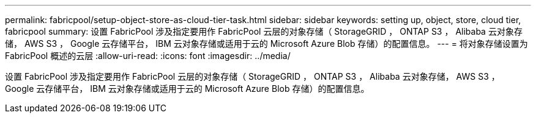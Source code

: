 ---
permalink: fabricpool/setup-object-store-as-cloud-tier-task.html 
sidebar: sidebar 
keywords: setting up, object, store, cloud tier, fabricpool 
summary: 设置 FabricPool 涉及指定要用作 FabricPool 云层的对象存储（ StorageGRID ， ONTAP S3 ， Alibaba 云对象存储， AWS S3 ， Google 云存储平台， IBM 云对象存储或适用于云的 Microsoft Azure Blob 存储）的配置信息。 
---
= 将对象存储设置为FabricPool 概述的云层
:allow-uri-read: 
:icons: font
:imagesdir: ../media/


[role="lead"]
设置 FabricPool 涉及指定要用作 FabricPool 云层的对象存储（ StorageGRID ， ONTAP S3 ， Alibaba 云对象存储， AWS S3 ， Google 云存储平台， IBM 云对象存储或适用于云的 Microsoft Azure Blob 存储）的配置信息。
